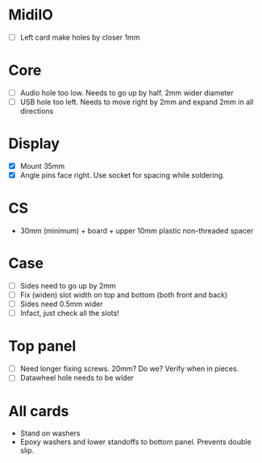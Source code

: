 

* MidiIO
- [ ] Left card make holes by closer 1mm

* Core
- [ ] Audio hole too low. Needs to go up by half. 2mm wider diameter
- [ ] USB hole too left. Needs to move right by 2mm and expand 2mm in all directions

* Display
- [X] Mount 35mm
- [X] Angle pins face right. Use socket for spacing while soldering.
 
* CS
- 30mm (minimum) + board + upper 10mm plastic non-threaded spacer

* Case
- [ ] Sides need to go up by 2mm
- [ ] Fix (widen) slot width on top and bottom (both front and back)
- [ ] Sides need 0.5mm wider
- [ ] Infact, just check all the slots!

* Top panel
- [ ] Need longer fixing screws. 20mm? Do we? Verify when in pieces.
- [ ] Datawheel hole needs to be wider

* All cards
- Stand on washers 
- Epoxy washers and lower standoffs to bottom panel. Prevents double slip.
